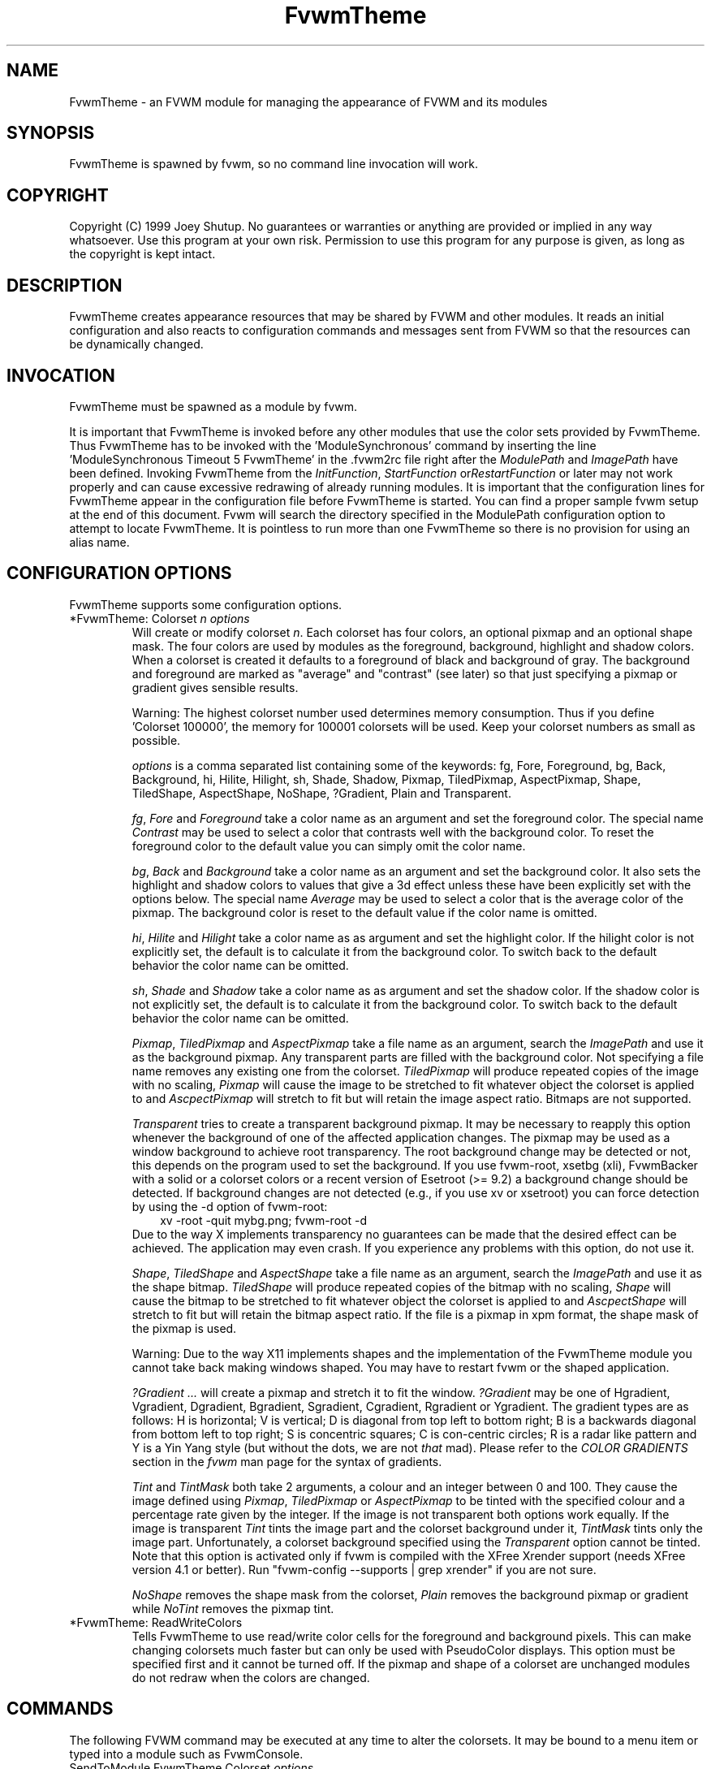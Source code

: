 .\" t
.\" @(#)FvwmTheme.1  7/20/1999
.TH FvwmTheme 1 "25 April 2002" FVWM "FVWM Modules"
.UC

.SH NAME
FvwmTheme \- an FVWM module for managing the appearance of FVWM and its modules

.SH SYNOPSIS
FvwmTheme is spawned by fvwm, so no command line invocation will work.

.SH COPYRIGHT
Copyright (C) 1999 Joey Shutup.  No guarantees or warranties or anything are
provided or implied in any way whatsoever.  Use this program at your own risk.
Permission to use this program for any purpose is given, as long as the
copyright is kept intact.

.SH DESCRIPTION
FvwmTheme creates appearance resources that may be shared by FVWM and other
modules.  It reads an initial configuration and also reacts to configuration
commands and messages sent from FVWM so that the resources can be dynamically
changed.

.SH INVOCATION
FvwmTheme must be spawned as a module by fvwm.
.PP
It is important that FvwmTheme is invoked before any other modules
that use the color sets provided by FvwmTheme.  Thus FvwmTheme has
to be invoked with the 'ModuleSynchronous' command by inserting the
line 'ModuleSynchronous Timeout 5 FvwmTheme' in the .fvwm2rc file
right after the \fIModulePath\fP and \fIImagePath\fP have been defined.
Invoking FvwmTheme from the \fIInitFunction\fP, \fIStartFunction\fP
or\fIRestartFunction\fP or later may not work properly and can
cause excessive redrawing of already running modules.  It is important
that the configuration lines for FvwmTheme appear in the configuration
file before FvwmTheme is started.  You can find a proper sample
fvwm setup at the end of this document.  Fvwm will search the
directory specified in the ModulePath configuration option to attempt
to locate FvwmTheme.  It is pointless to run more than one FvwmTheme
so there is no provision for using an alias name.

.SH CONFIGURATION OPTIONS
FvwmTheme supports some configuration options.

.IP "*FvwmTheme: Colorset \fIn\fP \fIoptions\fP "
Will create or modify colorset \fIn\fP. Each colorset has four colors, an
optional pixmap and an optional shape mask.  The four colors are used by
modules as the foreground, background, highlight and shadow colors.  When
a colorset is created it defaults to a foreground of black and background of
gray.  The background and foreground are marked as "average" and "contrast"
(see later) so that just specifying a pixmap or gradient gives sensible
results.

Warning: The highest colorset number used determines memory consumption.
Thus if you define 'Colorset 100000', the memory for 100001 colorsets will
be used.  Keep your colorset numbers as small as possible.

\fIoptions\fP is a comma separated list containing some of the keywords:
fg, Fore, Foreground, bg, Back, Background, hi, Hilite, Hilight, sh,
Shade, Shadow, Pixmap, TiledPixmap, AspectPixmap, Shape, TiledShape,
AspectShape, NoShape, ?Gradient, Plain and Transparent.

\fIfg\fP, \fIFore\fP and \fIForeground\fP take a color name as an argument and
set the foreground color.  The special name \fIContrast\fP may be used to
select a color that contrasts well with the background color.  To reset
the foreground color to the default value you can simply omit the color
name.

\fIbg\fP, \fIBack\fP and \fIBackground\fP take a color name as an argument and
set the background color.  It also sets the highlight and shadow colors to
values that give a 3d effect unless these have been explicitly set with the
options below.  The special name \fIAverage\fP may be used to select a color
that is the average color of the pixmap.  The background color is reset to
the default value if the color name is omitted.

\fIhi\fP, \fIHilite\fP and \fIHilight\fP take a color name as as argument and
set the highlight color.  If the hilight color is not explicitly set,
the default is to calculate it from the background color.  To switch back
to the default behavior the color name can be omitted.

\fIsh\fP, \fIShade\fP and \fIShadow\fP take a color name as as argument and
set the shadow color.  If the shadow color is not explicitly set,
the default is to calculate it from the background color.  To switch back
to the default behavior the color name can be omitted.

\fIPixmap\fP, \fITiledPixmap\fP and \fIAspectPixmap\fP take a file name as
an argument, search the \fIImagePath\fP and use it as the background pixmap.
Any transparent parts are filled with the background color.  Not specifying a
file name removes any existing one from the colorset.  \fITiledPixmap\fP will
produce repeated copies of the image with no scaling, \fIPixmap\fP will
cause the image to be stretched to fit whatever object the colorset is applied
to and \fIAscpectPixmap\fP will stretch to fit but will retain the image
aspect ratio.  Bitmaps are not supported.

\fITransparent\fP tries to create a transparent background pixmap.
It may be necessary to reapply this option whenever the background
of one of the affected application changes.
The pixmap may be used as a window background to achieve root transparency.
The root background change may be detected or not, this depends on the program
used to set the background. If you use fvwm-root, xsetbg (xli),
FvwmBacker with a solid or a colorset colors or a recent version of Esetroot
(>= 9.2) a background change should be detected. If background changes are not
detected (e.g., if you use xv or xsetroot) you can force detection by using
the -d option of fvwm-root:
.in +.3i
xv -root -quit mybg.png; fvwm-root -d
.in -.3i
Due to the way X implements transparency no guarantees can be made
that the desired effect can be achieved.  The application may even crash.
If you experience any problems with this option, do not use it.

\fIShape\fP, \fITiledShape\fP and \fIAspectShape\fP take a file name as
an argument, search the \fIImagePath\fP and use it as the shape bitmap.
\fITiledShape\fP will produce repeated copies of the bitmap with no scaling,
\fIShape\fP will cause the bitmap to be stretched to fit whatever object the
colorset is applied to and \fIAscpectShape\fP will stretch to fit but will
retain the bitmap aspect ratio.  If the file is a pixmap in xpm format,
the shape mask of the pixmap is used.

Warning: Due to the way X11 implements shapes and the implementation
of the FvwmTheme module you cannot take back making windows shaped.
You may have to restart fvwm or the shaped application.

\fI?Gradient ...\fP will create a pixmap and stretch it to fit the window.
\fI?Gradient\fP may be one of Hgradient, Vgradient, Dgradient, Bgradient,
Sgradient, Cgradient, Rgradient or Ygradient.  The gradient types are as
follows:  H is horizontal; V is vertical; D is diagonal from top left to
bottom right; B is a backwards diagonal from bottom left to top right; S
is concentric squares; C is con-centric circles; R is a radar like pattern
and Y is a Yin Yang style (but without the dots, we are not \fIthat\fP mad).
Please refer to the \fICOLOR GRADIENTS\fP section in the \fIfvwm\fP man page
for the syntax of gradients.

.I Tint
and
.I TintMask
both take 2 arguments, a colour and an integer between 0 and 100.
They cause the image defined using
.IR Pixmap ,
.I TiledPixmap
or
.I AspectPixmap
to be tinted with the specified colour and a percentage rate given
by the integer.
If the image is not transparent both options work equally.
If the image is transparent
.I Tint
tints the image part and the colorset background under it,
.I TintMask
tints only the image part.
Unfortunately, a colorset background specified using the
.I Transparent
option cannot be tinted.  Note that this option is activated only
if fvwm is compiled with the XFree Xrender support (needs XFree
version 4.1 or better).  Run "fvwm-config --supports | grep xrender"
if you are not sure.

.I NoShape
removes the shape mask from the colorset,
.I Plain
removes the background pixmap or gradient while
.I NoTint
removes the pixmap tint.

.IP "*FvwmTheme: ReadWriteColors"
Tells FvwmTheme to use read/write color cells for the foreground and background
pixels.  This can make changing colorsets much faster but can only be used with
PseudoColor displays.  This option must be specified first and it cannot be
turned off.  If the pixmap and shape of a colorset are unchanged modules
do not redraw when the colors are changed.

.SH COMMANDS
The following FVWM command may be executed at any time to alter the colorsets.
It may be bound to a menu item or typed into a module such as FvwmConsole.

.IP "SendToModule FvwmTheme Colorset \fIoptions\fP"
The syntax is the same as the configuration option.

.SH EXAMPLES

.in +.3i
*FvwmTheme: Colorset 3 fg wheat, bg navy
.in -.3i

If necessary this will create colorsets 0, 1, 2 and 3 and then change colorset
3 to have a foreground of wheat, a background of navy.

.in +.3i
*FvwmTheme: Colorset 3 bg "navy blue"
.in -.3i

will change the background color of colorset 3 to navy blue. The foreground and
pixmap will be unchanged.

.in +.3i
*FvwmTheme: Colorset 3 AspectPixmap \\
  large_murky_dungeon.xpm
.in -.3i

will cause depression

.in +.3i
*FvwmTheme: Colorset 3 bg Average
.in -.3i

will set the background color and the relief colors to match the background
pixmap. This is the default setting but it must be used if a background color
was specified and is now not required.

.in +.3i
*FvwmTheme: Colorset 3 YGradient 200 3 \\
  blue 1000 navy 1 blue 1000 navy
.in -.3i

will add a Yin Yang gradient background pixmap to colorset 3.  If the
background is set to average it will be recomputed as will the foreground
if that is set to contrast.

	.EX
 #!/bin/sh
 FvwmCommand "SendToModule FvwmTheme Colorset 7
   fg navy, bg gray"
 while true
 do
   FvwmCommand "SendToModule FvwmTheme Colorset 7
     fg gray"
   sleep 1
   FvwmCommand "SendToModule FvwmTheme Colorset 7
     fg navy"
   sleep 1
 done
.EE

will make colorset 7 blink if used with the *FvwmTheme: ReadWriteColors option.

The color names used in color sets can be substituted in any fvwm
command.  Please refer to the \fICOMMAND EXPANSION\fP
section in the fvwm man page and the example below for a description.

.SH SAMPLE FVWM CONFIGURATION

Below you can find a fvwm configuration file that demonstrates the
use of the FvwmTheme module.  The order in which FvwmTheme and the
other modules are configured and started is important.

.EX
 # where your images are
 ImagePath <put your image path here>

 #
 # FvwmTheme
 #
 # The FvwmTheme setup must be first in the config file,
 # right after the paths are set.
 #
 # Instead of the *FvwmTheme: Colorset... lines below you
 # could read in a file with these commands.  So to change
 # your color scheme you can simply copy a different file
 # over your palette file and restart fvwm:
 #
 # Read /home/my_user_name/.fvwm_palette
 #

 # 0 = Default colours
 # 1 = Inactive windows
 # 2 = Active windows
 # 3 = Inactive menu entry and menu background
 # 4 = Active menu entry
 # 5 = greyed out menu entry (only bg used)
 # 6 = module foreground and background
 # 7 = hilight colours
 *FvwmTheme: Colorset 0 fg black, bg rgb:b4/aa/94
 *FvwmTheme: Colorset 1 fg black, bg rgb:a1/b2/c8
 *FvwmTheme: Colorset 2 fg black, bg rgb:da/9a/68
 *FvwmTheme: Colorset 3 fg black, bg rgb:b4/aa/94, \\
   VGradient 100 dtcolour5 rgb:b4/aa/94
 *FvwmTheme: Colorset 4 fg black, bg rgb:b4/aa/94
 *FvwmTheme: Colorset 5 fg rgb:d2/bf/a8, \\
   bg rgb:b4/aa/94
 *FvwmTheme: Colorset 6 fg black, bg rgb:b4/aa/94, \\
   VGradient 100 dtcolour5 rgb:b4/aa/94
 *FvwmTheme: Colorset 7 fg black, bg rgb:94/ab/bf

 # run FvwmTheme before anything else is done
 ModuleSynchronous Timeout 5 FvwmTheme

 #
 # general setup
 #
 Style * Colorset 1
 Style * HilightColorset 2
 MenuStyle * MenuColorset 3
 MenuStyle * ActiveColorset 4
 MenuStyle * GreyedColorset 5

 #
 # Applications
 #
 AddToFunc InitFunction
 + I Exec exec xterm -fg $[fg.cs0] -bg $[bg.cs0]

 #
 # module setup
 #

 # ... more FvwmPager config lines ...
 *FvwmPager: Colorset * 6
 *FvwmPager: BalloonColorset * 6
 *FvwmPager: HilightColorset * 7
 *FvwmPager: WindowColorsets 1 2

 # ... more FvwmIconMan config lines ...
 *FvwmIconMan: Colorset 6
 *FvwmIconMan: FocusColorset 2
 *FvwmIconMan: FocusAndSelectColorset 2
 *FvwmIconMan: PlainColorset 6
 *FvwmIconMan: SelectColorset 6
 *FvwmIconMan: TitleColorset 6

 # ... more FvwmButtons config lines ...
 *FvwmButtons: Colorset 6
 # sample button passing color to xterm
 *FvwmButtons: (Title xterm, \\
   Action "Exec exec xterm -fg $[fg.cs6] -bg[bg.cs6]")

 # ... more FvwmWharf config lines ...
 *FvwmWharf: Colorset 6

 # ... more FvwmIdent config lines ...
 *FvwmIdent: Colorset 6

 # ... more FvwmWinList config lines ...
 *FvwmWinList: Colorset      1
 *FvwmWinList: FocusColorset 2
 *FvwmWinList: IconColorset  1

 # ... more FvwmTaskBar config lines ...
 *FvwmTaskBar: Colorset     6
 *FvwmTaskBar: IconColorset 6
 *FvwmTaskBar: TipsColorset 0
.EE

If you need to have more colors and don't want to reinvent the wheel,
you may use the convention used in fvwm-themes, it defines the meaning
of the first 40 colorsets for nearly all purposes:

 \fBhttp://fvwm-themes.sourceforge.net/doc/colorsets\fP

.SH BUGS

Initialization of fvwm, FvwmTheme and the other modules is tricky.
Please pay close attention to the text in the \fIINVOCATION\fP
section.  The example above demonstrates the proper way to get a
FvwmTheme setup running.

.SH AUTHOR

Prefers to remain anonymous.
With help from Brad Giaccio and Dominik Vogt.
